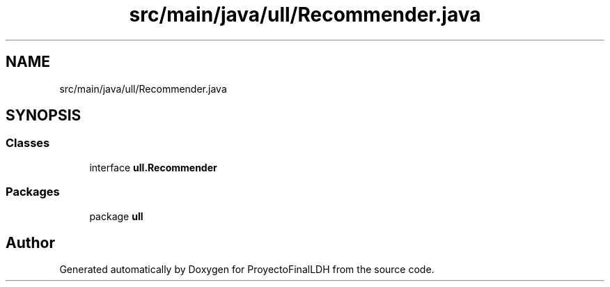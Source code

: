 .TH "src/main/java/ull/Recommender.java" 3 "Thu Dec 1 2022" "Version 1.0" "ProyectoFinalLDH" \" -*- nroff -*-
.ad l
.nh
.SH NAME
src/main/java/ull/Recommender.java
.SH SYNOPSIS
.br
.PP
.SS "Classes"

.in +1c
.ti -1c
.RI "interface \fBull\&.Recommender\fP"
.br
.in -1c
.SS "Packages"

.in +1c
.ti -1c
.RI "package \fBull\fP"
.br
.in -1c
.SH "Author"
.PP 
Generated automatically by Doxygen for ProyectoFinalLDH from the source code\&.
